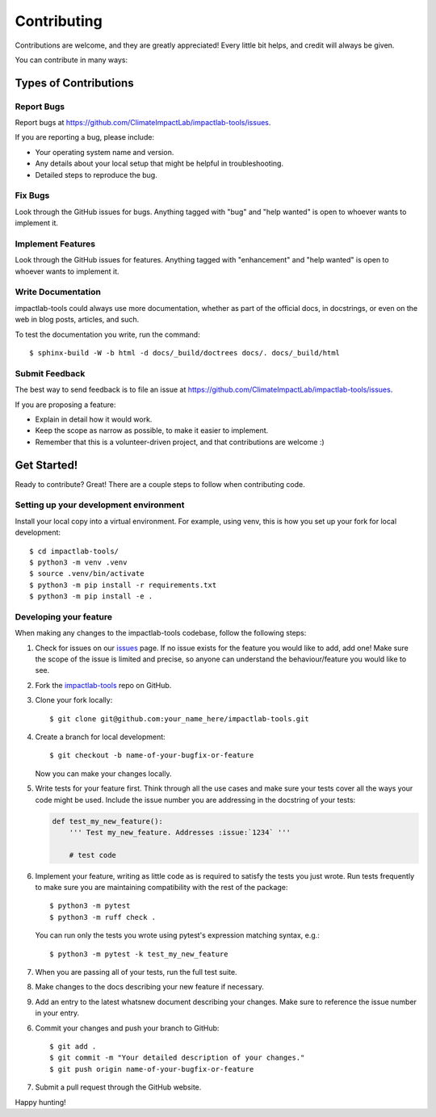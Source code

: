 .. _Contributing:

.. highlight:: shell

============
Contributing
============

Contributions are welcome, and they are greatly appreciated! Every
little bit helps, and credit will always be given.

You can contribute in many ways:

Types of Contributions
----------------------

Report Bugs
~~~~~~~~~~~

Report bugs at https://github.com/ClimateImpactLab/impactlab-tools/issues.

If you are reporting a bug, please include:

* Your operating system name and version.
* Any details about your local setup that might be helpful in troubleshooting.
* Detailed steps to reproduce the bug.

Fix Bugs
~~~~~~~~

Look through the GitHub issues for bugs. Anything tagged with "bug"
and "help wanted" is open to whoever wants to implement it.

Implement Features
~~~~~~~~~~~~~~~~~~

Look through the GitHub issues for features. Anything tagged with "enhancement"
and "help wanted" is open to whoever wants to implement it.

Write Documentation
~~~~~~~~~~~~~~~~~~~

impactlab-tools could always use more documentation, whether as part of the
official docs, in docstrings, or even on the web in blog posts,
articles, and such.

To test the documentation you write, run the command::

  $ sphinx-build -W -b html -d docs/_build/doctrees docs/. docs/_build/html

Submit Feedback
~~~~~~~~~~~~~~~

The best way to send feedback is to file an issue at https://github.com/ClimateImpactLab/impactlab-tools/issues.

If you are proposing a feature:

* Explain in detail how it would work.
* Keep the scope as narrow as possible, to make it easier to implement.
* Remember that this is a volunteer-driven project, and that contributions
  are welcome :)

Get Started!
------------

Ready to contribute? Great! There are a couple steps to follow when contributing
code.

Setting up your development environment
~~~~~~~~~~~~~~~~~~~~~~~~~~~~~~~~~~~~~~~

Install your local copy into a virtual environment. For example, using venv,
this is how you set up your fork for local development::

    $ cd impactlab-tools/
    $ python3 -m venv .venv
    $ source .venv/bin/activate
    $ python3 -m pip install -r requirements.txt
    $ python3 -m pip install -e .

Developing your feature
~~~~~~~~~~~~~~~~~~~~~~~

When making any changes to the impactlab-tools codebase, follow the following steps:

1.  Check for issues on our
    `issues <https://github.com/ClimateImpactLab/impactlab-tools/issues>`_ page. If no
    issue exists for the feature you would like to add, add one! Make sure
    the scope of the issue is limited and precise, so anyone can understand the
    behaviour/feature you would like to see.


2. Fork the `impactlab-tools <https://github.com/ClimateImpactLab/impactlab-tools>`_ repo on GitHub.

3. Clone your fork locally::

    $ git clone git@github.com:your_name_here/impactlab-tools.git

4. Create a branch for local development::

    $ git checkout -b name-of-your-bugfix-or-feature

   Now you can make your changes locally.

5.  Write tests for your feature first. Think through all the use cases and
    make sure your tests cover all the ways your code might be used. Include
    the issue number you are addressing in the docstring of your tests:

    .. code-block:: python

        def test_my_new_feature():
            ''' Test my_new_feature. Addresses :issue:`1234` '''

            # test code

6.  Implement your feature, writing as little code as is required to satisfy the
    tests you just wrote. Run tests frequently to make sure you are maintaining
    compatibility with the rest of the package::

        $ python3 -m pytest
        $ python3 -m ruff check .

    You can run only the tests you wrote using pytest's expression matching
    syntax, e.g.::

        $ python3 -m pytest -k test_my_new_feature

7.  When you are passing all of your tests, run the full test suite.

8.  Make changes to the docs describing your new feature if necessary.

9.  Add an entry to the latest whatsnew document describing your changes. Make
    sure to reference the issue number in your entry.

6. Commit your changes and push your branch to GitHub::

    $ git add .
    $ git commit -m "Your detailed description of your changes."
    $ git push origin name-of-your-bugfix-or-feature

7. Submit a pull request through the GitHub website.

Happy hunting!
